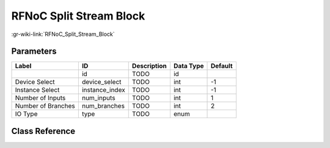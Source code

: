 ------------------------
RFNoC Split Stream Block
------------------------

:gr-wiki-link:`RFNoC_Split_Stream_Block`

Parameters
**********

+-------------------------+-------------------------+-------------------------+-------------------------+-------------------------+
|Label                    |ID                       |Description              |Data Type                |Default                  |
+=========================+=========================+=========================+=========================+=========================+
|                         |id                       |TODO                     |id                       |                         |
+-------------------------+-------------------------+-------------------------+-------------------------+-------------------------+
|Device Select            |device_select            |TODO                     |int                      |-1                       |
+-------------------------+-------------------------+-------------------------+-------------------------+-------------------------+
|Instance Select          |instance_index           |TODO                     |int                      |-1                       |
+-------------------------+-------------------------+-------------------------+-------------------------+-------------------------+
|Number of Inputs         |num_inputs               |TODO                     |int                      |1                        |
+-------------------------+-------------------------+-------------------------+-------------------------+-------------------------+
|Number of Branches       |num_branches             |TODO                     |int                      |2                        |
+-------------------------+-------------------------+-------------------------+-------------------------+-------------------------+
|IO Type                  |type                     |TODO                     |enum                     |                         |
+-------------------------+-------------------------+-------------------------+-------------------------+-------------------------+

Class Reference
*******************

.. tabs::

   .. group-tab:: Python
      TODO

   .. group-tab:: C++

      .. doxygengroup:: block_uhd_rfnoc_split_stream
         :content-only:
         :undoc-members:
         :private-members:
         :members:

